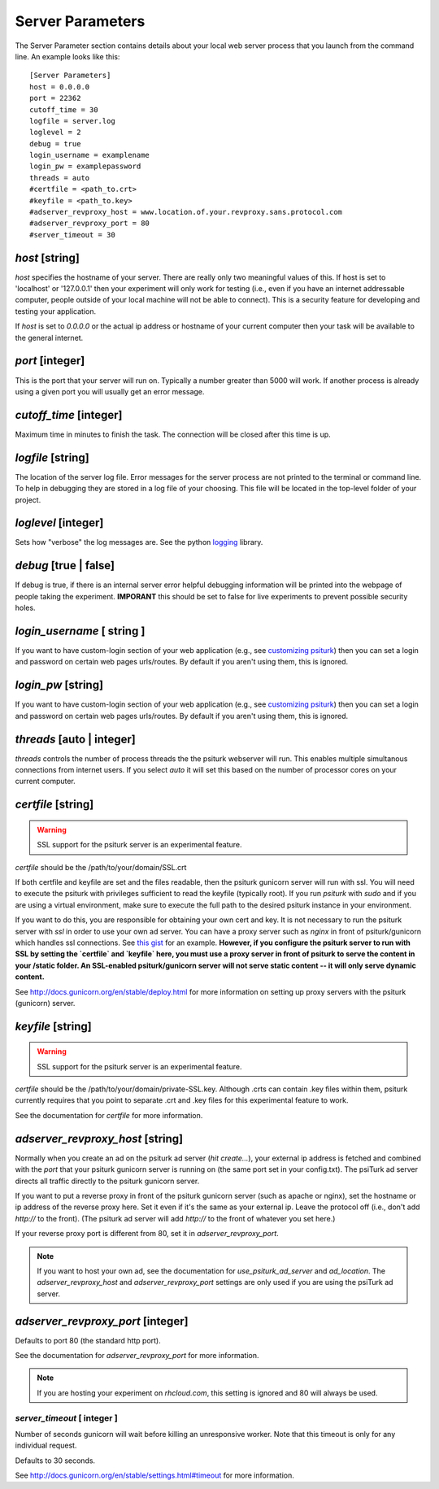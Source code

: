 Server Parameters
=================

The Server Parameter section contains details about
your local web server process that you launch from the
command line.  An example looks like this:

::

    [Server Parameters]
    host = 0.0.0.0
    port = 22362
    cutoff_time = 30
    logfile = server.log
    loglevel = 2
    debug = true
    login_username = examplename
    login_pw = examplepassword
    threads = auto
    #certfile = <path_to.crt>
    #keyfile = <path_to.key>
    #adserver_revproxy_host = www.location.of.your.revproxy.sans.protocol.com
    #adserver_revproxy_port = 80
    #server_timeout = 30


`host` [string]
~~~~~~~~~~~~~~~

`host` specifies the hostname of your server.
There are really only two meaningful values of this.
If host is set to 'localhost' or '127.0.0.1' then your
experiment will only work for testing (i.e., even if you
have an internet addressable computer, people outside
of your local machine will not be able to connect).  This
is a security feature for developing and testing your
application.

If `host` is set to `0.0.0.0` or the actual ip address
or hostname of your current computer then your task
will be available to the general internet.


`port` [integer]
~~~~~~~~~~~~~~~~

This is the port that your server will run on.  Typically
a number greater than 5000 will work.  If another process
is already using a given port you will usually get an
error message.


`cutoff_time` [integer]
~~~~~~~~~~~~~~~~~~~~~~~

Maximum time in minutes to finish the task. The connection
will be closed after this time is up.


`logfile` [string]
~~~~~~~~~~~~~~~~~~

The location of the server log file.  Error messages for
the server process are not printed to the terminal or
command line.  To help in debugging they are stored in
a log file of your choosing.  This file will be located
in the top-level folder of your project.


`loglevel` [integer]
~~~~~~~~~~~~~~~~~~~~

Sets how "verbose" the log messages are.  See
the python `logging <http://docs.python.org/2/library/logging.html#logging-levels>`__
library.


`debug` [true | false]
~~~~~~~~~~~~~~~~~~~~~~~~

If debug is true, if there is an internal server error
helpful debugging information will be printed into the webpage of
people taking the experiment.  **IMPORANT** this should be
set to false for live experiments to prevent possible security
holes.


`login_username` [ string ]
~~~~~~~~~~~~~~~~~~~~~~~~~~~

If you want to have  custom-login section of your
web application (e.g., see `customizing psiturk <../customizing.html>`__)
then you can set a login and password on certain
web pages urls/routes.  By default if you aren't
using them, this is ignored.


`login_pw`  [string]
~~~~~~~~~~~~~~~~~~~~

If you want to have  custom-login section of your
web application (e.g., see `customizing psiturk <../customizing.html>`__)
then you can set a login and password on certain
web pages urls/routes.  By default if you aren't
using them, this is ignored.


`threads`  [auto | integer]
~~~~~~~~~~~~~~~~~~~~~~~~~~~

`threads` controls the number of process threads
the the psiturk webserver will run.  This enables multiple
simultanous connections from internet users.  If you select
`auto` it will set this based on the number of processor
cores on your current computer.


`certfile` [string]
~~~~~~~~~~~~~~~~~~~

.. warning::

    SSL support for the psiturk server is an experimental feature.

`certfile` should be the /path/to/your/domain/SSL.crt

If both certfile and keyfile are set and the files readable, then
the psiturk gunicorn server will run with ssl. You will need
to execute the psiturk with privileges sufficient to read
the keyfile (typically root). If you run `psiturk` with `sudo` and if you are using
a virtual environment, make sure to execute the full path to the desired psiturk instance in your environment.

If you want to do this, you are responsible for obtaining
your own cert and key. It is not necessary to run the
psiturk server with `ssl` in order to use your own ad server.
You can have a proxy server such as `nginx` in front of
psiturk/gunicorn which handles ssl connections. See `this gist`_ for an example. **However, if you configure the psiturk server to run with SSL by setting the `certfile` and `keyfile` here, you must use a proxy server in front of psiturk to serve the content in your /static folder. An SSL-enabled psiturk/gunicorn server will not serve static content -- it will only serve dynamic content.**

See http://docs.gunicorn.org/en/stable/deploy.html for more information on setting up proxy servers with the psiturk (gunicorn) server.

.. seealso::

    `use_psiturk_ad_server <shell_parameters.html#use-psiturk-ad-server-true-false>`__
        How to use your own ad_location. Does not require that the **psiTurk** server be SSL-enabled. (Although you will still need your own SSL certificate and key)


`keyfile` [string]
~~~~~~~~~~~~~~~~~~

.. warning::

    SSL support for the psiturk server is an experimental feature.

`certfile` should be the /path/to/your/domain/private-SSL.key. Although .crts can contain .key files within them,
psiturk currently requires that you point to separate .crt and .key files for this experimental feature to work.

See the documentation for `certfile` for more information.

.. _launch-sudo-psiturk in this gist: gist_
.. _this gist: gist_
.. _gist: https://gist.github.com/deargle/5d8c01660a77b8090a2cd24efcda2c59


`adserver_revproxy_host` [string]
~~~~~~~~~~~~~~~~~~~~~~~~~~~~~~~~~

Normally when you create an ad on the psiturk ad server (`hit create...`), your external ip address is
fetched and combined with the `port` that your psiturk gunicorn server is running on (the same port set in your config.txt). The psiTurk ad server directs all traffic directly to the psiturk gunicorn server.

If you want to put a reverse proxy in front of the psiturk gunicorn server (such as apache or nginx),
set the hostname or ip address of the reverse proxy
here. Set it even if it's the same as your external ip. Leave the protocol off (i.e., don't add `http://` to the front).
(The psiturk ad server will add `http://` to the front of whatever you set here.)

If your reverse proxy port is different from 80, set it in `adserver_revproxy_port`.

.. note::

    If you want to host your own ad, see the documentation for `use_psiturk_ad_server` and `ad_location`. The `adserver_revproxy_host` and `adserver_revproxy_port` settings are only used if you are using the
    psiTurk ad server.

.. seealso::

    * `use_psiturk_ad_server <shell_parameters.html#use-psiturk-ad-server-true-false>`__
    * `ad_location <shell_parameters.html#ad-location-false-string>`__


`adserver_revproxy_port` [integer]
~~~~~~~~~~~~~~~~~~~~~~~~~~~~~~~~~~

Defaults to port 80 (the standard http port).

See the documentation for `adserver_revproxy_port` for more information.

.. note::
    If you are hosting your experiment on `rhcloud.com`, this setting is ignored and 80 will always be used.


`server_timeout` [ integer ]
----------------------------------------

Number of seconds gunicorn will wait before killing an unresponsive worker. Note that this timeout is only for any individual request.

Defaults to 30 seconds.

See http://docs.gunicorn.org/en/stable/settings.html#timeout for more information.